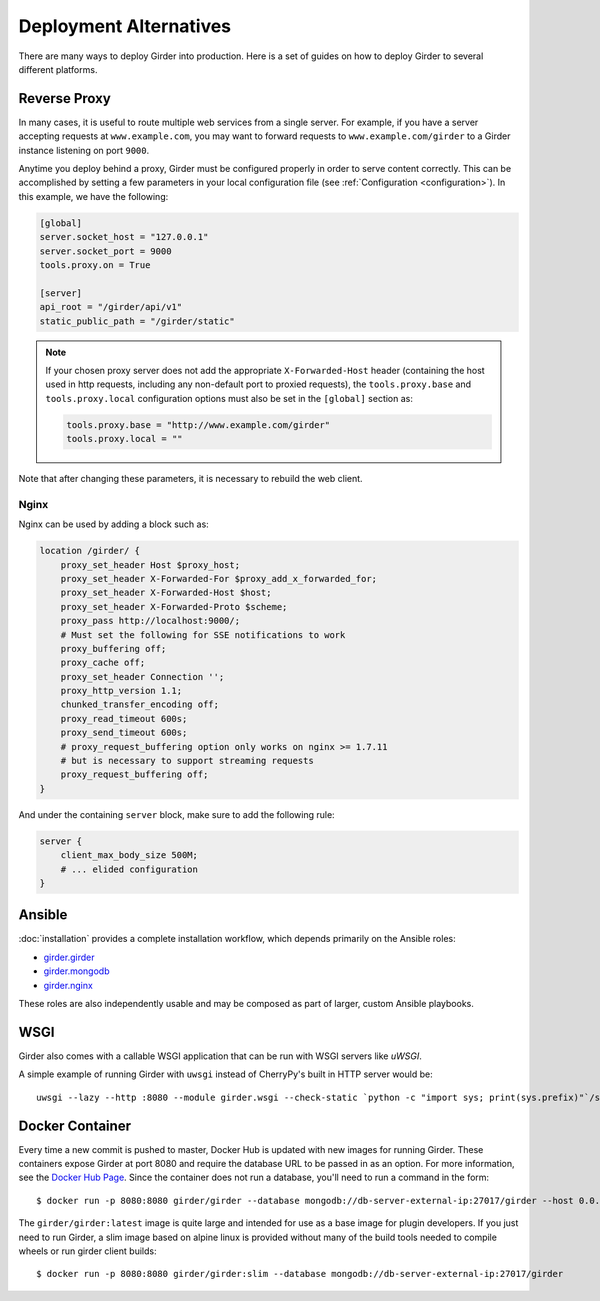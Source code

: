 .. _deploy:

Deployment Alternatives
=======================

There are many ways to deploy Girder into production. Here is a set of guides on
how to deploy Girder to several different platforms.

Reverse Proxy
-------------

In many cases, it is useful to route multiple web services from a single
server.  For example, if you have a server accepting requests at
``www.example.com``, you may want to forward requests to
``www.example.com/girder`` to a Girder instance listening on port ``9000``.

Anytime you deploy behind a proxy, Girder must be configured properly in order to serve
content correctly.  This can be accomplished by setting a few parameters in
your local configuration file (see :ref:`Configuration <configuration>`).  In this
example, we have the following:

.. code-block:: ini

    [global]
    server.socket_host = "127.0.0.1"
    server.socket_port = 9000
    tools.proxy.on = True

    [server]
    api_root = "/girder/api/v1"
    static_public_path = "/girder/static"

.. note:: If your chosen proxy server does not add the appropriate
   ``X-Forwarded-Host`` header (containing the host used in http requests,
   including any non-default port to proxied requests), the ``tools.proxy.base``
   and ``tools.proxy.local`` configuration options must also be set in the
   ``[global]`` section as:

   .. code-block:: ini

       tools.proxy.base = "http://www.example.com/girder"
       tools.proxy.local = ""

Note that after changing these parameters, it is necessary to rebuild the web client.

Nginx
+++++

Nginx can be used by adding a block such as:

.. code-block:: nginx

    location /girder/ {
        proxy_set_header Host $proxy_host;
        proxy_set_header X-Forwarded-For $proxy_add_x_forwarded_for;
        proxy_set_header X-Forwarded-Host $host;
        proxy_set_header X-Forwarded-Proto $scheme;
        proxy_pass http://localhost:9000/;
        # Must set the following for SSE notifications to work
        proxy_buffering off;
        proxy_cache off;
        proxy_set_header Connection '';
        proxy_http_version 1.1;
        chunked_transfer_encoding off;
        proxy_read_timeout 600s;
        proxy_send_timeout 600s;
        # proxy_request_buffering option only works on nginx >= 1.7.11
        # but is necessary to support streaming requests
        proxy_request_buffering off;
    }

And under the containing ``server`` block, make sure to add the following rule:

.. code-block:: nginx

    server {
        client_max_body_size 500M;
        # ... elided configuration
    }

Ansible
-------
:doc:`installation` provides a complete installation workflow, which depends primarily on the
Ansible roles:

* `girder.girder <https://galaxy.ansible.com/girder/girder>`_
* `girder.mongodb <https://galaxy.ansible.com/girder/mongodb>`_
* `girder.nginx <https://galaxy.ansible.com/girder/nginx>`_

These roles are also independently usable and may be composed as part of larger, custom Ansible
playbooks.

WSGI
----

Girder also comes with a callable WSGI application that can be run with WSGI servers
like `uWSGI`.

A simple example of running Girder with ``uwsgi`` instead of CherryPy's built in HTTP server
would be::

  uwsgi --lazy --http :8080 --module girder.wsgi --check-static `python -c "import sys; print(sys.prefix)"`/share/girder

.. seealso::

   `CherryPy documentation describing how to deploy under WSGI <http://docs.cherrypy.org/en/latest/deploy.html#wsgi-servers>`_


Docker Container
----------------

Every time a new commit is pushed to master, Docker Hub is updated with new
images for running Girder. These containers expose Girder at
port 8080 and require the database URL to be passed in as an option. For more
information, see the
`Docker Hub Page <https://registry.hub.docker.com/u/girder/girder/>`_. Since the
container does not run a database, you'll need to run a command in the form: ::

   $ docker run -p 8080:8080 girder/girder --database mongodb://db-server-external-ip:27017/girder --host 0.0.0.0

The ``girder/girder:latest`` image is quite large and intended for use as a
base image for plugin developers. If you just need to run Girder, a slim image
based on alpine linux is provided without many of the build tools needed to
compile wheels or run girder client builds: ::

   $ docker run -p 8080:8080 girder/girder:slim --database mongodb://db-server-external-ip:27017/girder
